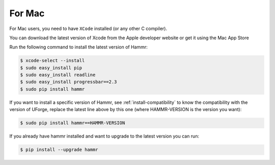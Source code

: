 .. Copyright (c) 2007-2016 UShareSoft, All rights reserved

.. _install-mac:

For Mac
=======

For Mac users, you need to have ``XCode`` installed (or any other C compiler).

You can download the latest version of Xcode from the Apple developer website or get it using the Mac App Store

Run the following command to install the latest version of Hammr:

.. code-block:: shell

	$ xcode-select --install
	$ sudo easy_install pip
	$ sudo easy_install readline
	$ sudo easy_install progressbar==2.3
	$ sudo pip install hammr

If you want to install a specific version of Hammr, see :ref:`install-compatibility` to know the compatibility with the version of UForge, replace the latest line above by this one (where HAMMR-VERSION is the version you want):

.. code-block:: shell

	$ sudo pip install hammr==HAMMR-VERSION

If you already have hammr installed and want to upgrade to the latest version you can run:

.. code-block:: shell

	$ pip install --upgrade hammr
